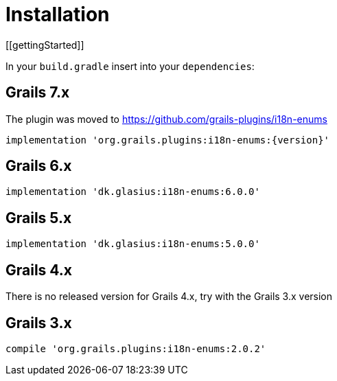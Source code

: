 = Installation
[[gettingStarted]]

In your `build.gradle` insert into your `dependencies`:

== Grails 7.x

[Note]
====
The plugin was moved to https://github.com/grails-plugins/i18n-enums
====

[source,groovy,subs="attributes"]
----
implementation 'org.grails.plugins:i18n-enums:{version}'
----

== Grails 6.x

[source,groovy,subs="attributes"]
----
implementation 'dk.glasius:i18n-enums:6.0.0'
----

== Grails 5.x

[source,groovy]
----
implementation 'dk.glasius:i18n-enums:5.0.0'
----

== Grails 4.x

There is no released version for Grails 4.x, try with the Grails 3.x version

== Grails 3.x

[source,groovy]
----
compile 'org.grails.plugins:i18n-enums:2.0.2'
----
